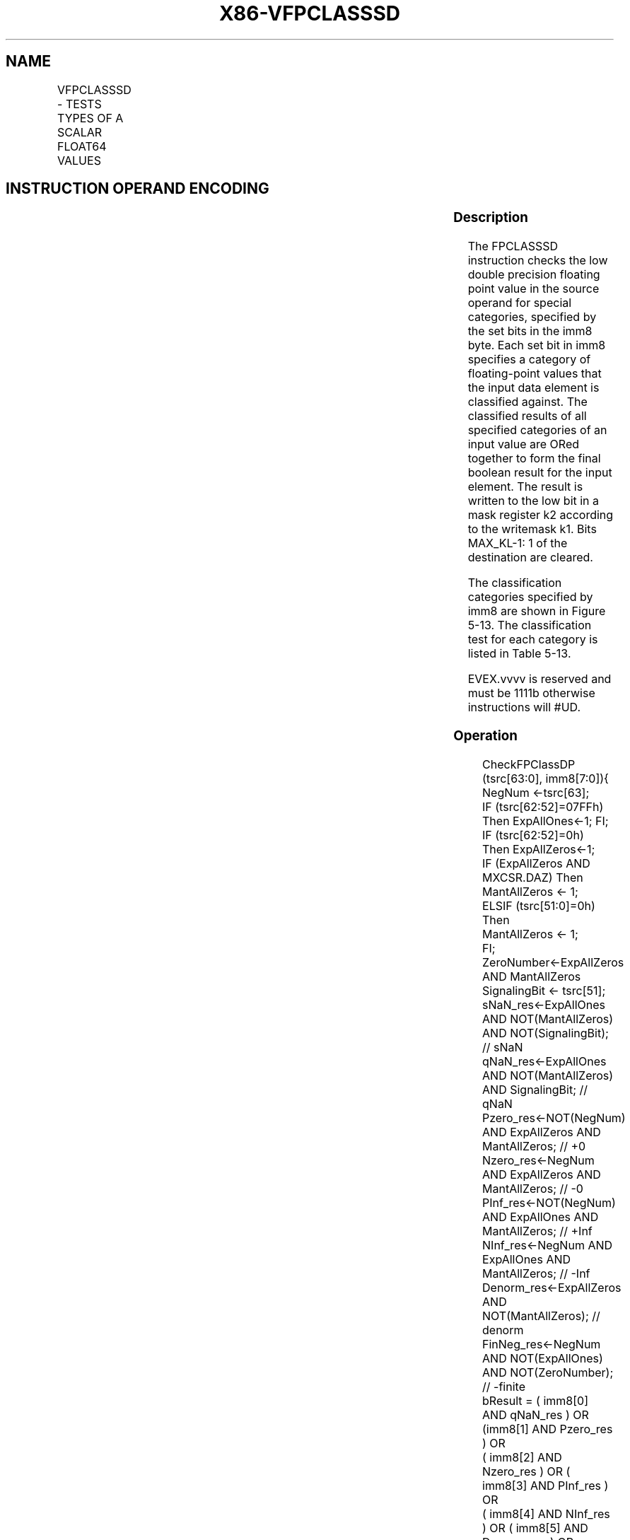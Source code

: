 .nh
.TH "X86-VFPCLASSSD" "7" "May 2019" "TTMO" "Intel x86-64 ISA Manual"
.SH NAME
VFPCLASSSD - TESTS TYPES OF A SCALAR FLOAT64 VALUES
.TS
allbox;
l l l l l 
l l l l l .
\fB\fCOpcode/Instruction\fR	\fB\fCOp/En\fR	\fB\fC64/32 bit Mode Support\fR	\fB\fCCPUID Feature Flag\fR	\fB\fCDescription\fR
T{
EVEX.LIG.66.0F3A.W1 67 /r ib VFPCLASSSD k2 {k1}, xmm2/m64, imm8
T}
	A	V/V	AVX512DQ	T{
Tests the input for the following categories: NaN, +0, \-0, +Infinity, \-Infinity, denormal, finite negative. The immediate field provides a mask bit for each of these category tests. The masked test results are OR\-ed together to form a mask result.
T}
.TE

.SH INSTRUCTION OPERAND ENCODING
.TS
allbox;
l l l l l l 
l l l l l l .
Op/En	Tuple Type	Operand 1	Operand 2	Operand 3	Operand 4
A	Tuple1 Scalar	ModRM:reg (w)	ModRM:r/m (r)	NA	NA
.TE

.SS Description
.PP
The FPCLASSSD instruction checks the low double precision floating point
value in the source operand for special categories, specified by the set
bits in the imm8 byte. Each set bit in imm8 specifies a category of
floating\-point values that the input data element is classified against.
The classified results of all specified categories of an input value are
ORed together to form the final boolean result for the input element.
The result is written to the low bit in a mask register k2 according to
the writemask k1. Bits MAX\_KL\-1: 1 of the destination are cleared.

.PP
The classification categories specified by imm8 are shown in Figure
5\-13. The classification test for each category is listed in Table 5\-13\&.

.PP
EVEX.vvvv is reserved and must be 1111b otherwise instructions will
#UD.

.SS Operation
.PP
.RS

.nf
CheckFPClassDP (tsrc[63:0], imm8[7:0]){
    NegNum ←tsrc[63];
    IF (tsrc[62:52]=07FFh) Then ExpAllOnes←1; FI;
    IF (tsrc[62:52]=0h) Then ExpAllZeros←1;
    IF (ExpAllZeros AND MXCSR.DAZ) Then
        MantAllZeros ← 1;
    ELSIF (tsrc[51:0]=0h) Then
        MantAllZeros ← 1;
    FI;
    ZeroNumber←ExpAllZeros AND MantAllZeros
    SignalingBit ← tsrc[51];
    sNaN\_res←ExpAllOnes AND NOT(MantAllZeros) AND NOT(SignalingBit); // sNaN
    qNaN\_res←ExpAllOnes AND NOT(MantAllZeros) AND SignalingBit; // qNaN
    Pzero\_res←NOT(NegNum) AND ExpAllZeros AND MantAllZeros; // +0
    Nzero\_res←NegNum AND ExpAllZeros AND MantAllZeros; // \-0
    PInf\_res←NOT(NegNum) AND ExpAllOnes AND MantAllZeros; // +Inf
    NInf\_res←NegNum AND ExpAllOnes AND MantAllZeros; // \-Inf
    Denorm\_res←ExpAllZeros AND NOT(MantAllZeros); // denorm
    FinNeg\_res←NegNum AND NOT(ExpAllOnes) AND NOT(ZeroNumber); // \-finite
    bResult = ( imm8[0] AND qNaN\_res ) OR (imm8[1] AND Pzero\_res ) OR
            ( imm8[2] AND Nzero\_res ) OR ( imm8[3] AND PInf\_res ) OR
            ( imm8[4] AND NInf\_res ) OR ( imm8[5] AND Denorm\_res ) OR
            ( imm8[6] AND FinNeg\_res ) OR ( imm8[7] AND sNaN\_res );
    Return bResult;
} //* end of CheckFPClassDP() *//

.fi
.RE

.SS VFPCLASSSD (EVEX encoded version)
.PP
.RS

.nf
IF k1[0] OR *no writemask*
    THEN DEST[0]←
        CheckFPClassDP(SRC1[63:0], imm8[7:0])
    ELSE DEST[0]←0 ; zeroing\-masking only
FI;
DEST[MAX\_KL\-1:1] ← 0

.fi
.RE

.SS Intel C/C++ Compiler Intrinsic Equivalent
.PP
.RS

.nf
VFPCLASSSD \_\_mmask8 \_mm\_fpclass\_sd\_mask( \_\_m128d a, int c)

VFPCLASSSD \_\_mmask8 \_mm\_mask\_fpclass\_sd\_mask( \_\_mmask8 m, \_\_m128d a, int c)

.fi
.RE

.SS SIMD Floating\-Point Exceptions
.PP
None

.SS Other Exceptions
.PP
See Exceptions Type E6

.TS
allbox;
l l 
l l .
#UD	If EVEX.vvvv != 1111B.
.TE

.SH SEE ALSO
.PP
x86\-manpages(7) for a list of other x86\-64 man pages.

.SH COLOPHON
.PP
This UNOFFICIAL, mechanically\-separated, non\-verified reference is
provided for convenience, but it may be incomplete or broken in
various obvious or non\-obvious ways. Refer to Intel® 64 and IA\-32
Architectures Software Developer’s Manual for anything serious.

.br
This page is generated by scripts; therefore may contain visual or semantical bugs. Please report them (or better, fix them) on https://github.com/ttmo-O/x86-manpages.

.br
Copyleft TTMO 2020 (Turkish Unofficial Chamber of Reverse Engineers - https://ttmo.re).
